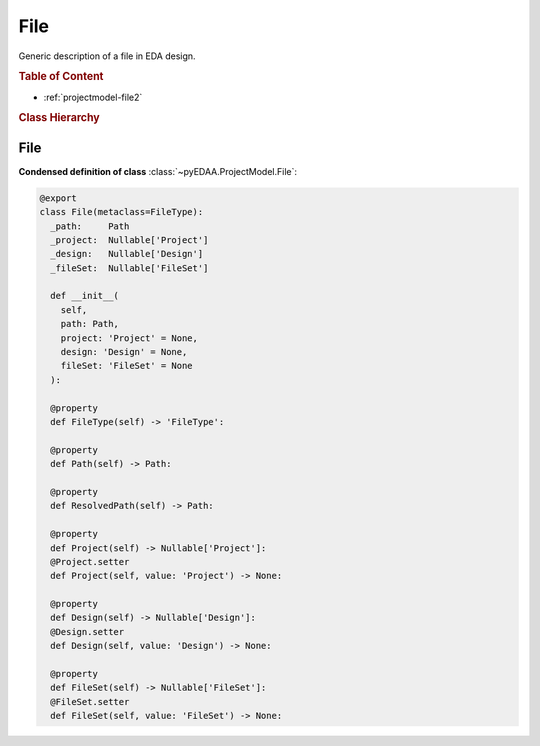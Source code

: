 .. _projectmodel-file:

File
####

Generic description of a file in EDA design.

.. rubric:: Table of Content

* :ref:`projectmodel-file2`


.. rubric:: Class Hierarchy

.. inheritance-diagram:: pyEDAA.ProjectModel.File
   :parts: 1


.. _projectmodel-file2:

File
====

.. todo::

   Write documentation.

**Condensed definition of class** :class:`~pyEDAA.ProjectModel.File`:

.. code-block:: Python

   @export
   class File(metaclass=FileType):
     _path:     Path
     _project:  Nullable['Project']
     _design:   Nullable['Design']
     _fileSet:  Nullable['FileSet']

     def __init__(
       self,
       path: Path,
       project: 'Project' = None,
       design: 'Design' = None,
       fileSet: 'FileSet' = None
     ):

     @property
     def FileType(self) -> 'FileType':

     @property
     def Path(self) -> Path:

     @property
     def ResolvedPath(self) -> Path:

     @property
     def Project(self) -> Nullable['Project']:
     @Project.setter
     def Project(self, value: 'Project') -> None:

     @property
     def Design(self) -> Nullable['Design']:
     @Design.setter
     def Design(self, value: 'Design') -> None:

     @property
     def FileSet(self) -> Nullable['FileSet']:
     @FileSet.setter
     def FileSet(self, value: 'FileSet') -> None:
